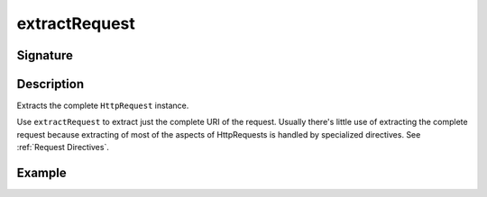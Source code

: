 .. _-extractRequest-:

extractRequest
==============

Signature
---------

.. includecode2:: ../../../../../../../../../akka-http/src/main/scala/akka/http/scaladsl/server/directives/BasicDirectives.scala
   :snippet: extractRequest

Description
-----------
Extracts the complete ``HttpRequest`` instance.

Use ``extractRequest`` to extract just the complete URI of the request. Usually there's little use of
extracting the complete request because extracting of most of the aspects of HttpRequests is handled by specialized
directives. See :ref:`Request Directives`.

Example
-------

.. includecode2:: ../../../../code/docs/http/scaladsl/server/directives/BasicDirectivesExamplesSpec.scala
   :snippet: extractRequest-example
